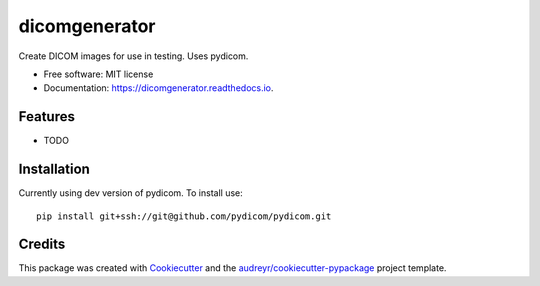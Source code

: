 ==============
dicomgenerator
==============


.. image:: https://github.com/DIAGNijmegen/dicomgenerator/workflows/build/badge.svg
        :target: https://github.com/sjoerdk/dicomgenerator/actions?query=workflow%3Abuild
        :alt: Build Status


Create DICOM images for use in testing. Uses pydicom.


* Free software: MIT license
* Documentation: https://dicomgenerator.readthedocs.io.


Features
--------

* TODO

Installation
------------

Currently using dev version of pydicom. To install use::

   pip install git+ssh://git@github.com/pydicom/pydicom.git


Credits
-------

This package was created with Cookiecutter_ and the `audreyr/cookiecutter-pypackage`_ project template.

.. _Cookiecutter: https://github.com/audreyr/cookiecutter
.. _`audreyr/cookiecutter-pypackage`: https://github.com/audreyr/cookiecutter-pypackage
